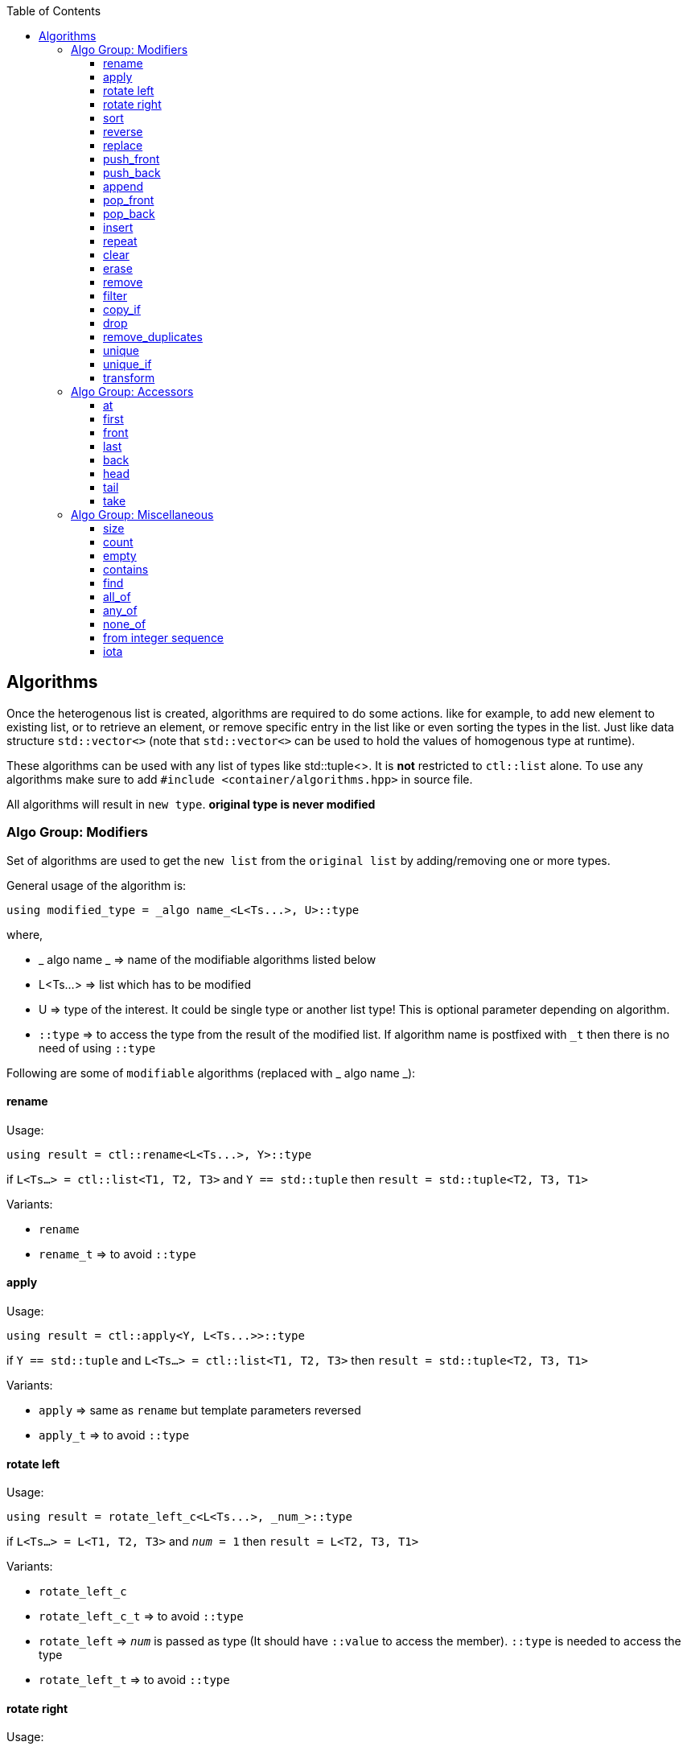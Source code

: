 :toc: left
:toclevels: 4

== Algorithms

Once the heterogenous list is created, algorithms are required to do some actions. like for example, to add new element to existing list, or to retrieve an element, or remove specific entry in the list like or even sorting the types in the list. Just like data structure `std::vector<>` (note that `std::vector<>` can be used to hold the values of homogenous type at runtime).

These algorithms can be used with any list of types like std::tuple<>. It is *not* restricted to `ctl::list` alone.
To use any algorithms make sure to add `#include <container/algorithms.hpp>` in source file.

All algorithms will result in `new type`. *original type is never modified*

=== Algo Group: Modifiers

Set of algorithms are used to get the `new list` from the `original list` by adding/removing one or more types. 

General usage of the algorithm is:
[source, cpp]
using modified_type = _algo name_<L<Ts...>, U>::type

where,

* _ algo name _ => name of the modifiable algorithms listed below
* L<Ts...> => list which has to be modified
* U => type of the interest. It could be single type or another list type! This is optional parameter depending on algorithm.
* `::type` => to access the type from the result of the modified list. If algorithm name is postfixed with `_t` then there is no need of using `::type`

Following are some of `modifiable` algorithms (replaced with _ algo name _):

==== rename

Usage:
[source, cpp]
using result = ctl::rename<L<Ts...>, Y>::type

if `L<Ts...> = ctl::list<T1, T2, T3>` and `Y == std::tuple` then `result = std::tuple<T2, T3, T1>`

Variants:

* `rename`
* `rename_t` => to avoid `::type`

==== apply

Usage:
[source, cpp]
using result = ctl::apply<Y, L<Ts...>>::type

if `Y == std::tuple` and `L<Ts...> = ctl::list<T1, T2, T3>` then `result = std::tuple<T2, T3, T1>`

Variants:

* `apply` => same as `rename` but template parameters reversed
* `apply_t` => to avoid `::type`

==== rotate left

Usage:
[source, cpp]
using result = rotate_left_c<L<Ts...>, _num_>::type

if `L<Ts...> = L<T1, T2, T3>` and `_num_ = 1` then `result = L<T2, T3, T1>`

Variants:

* `rotate_left_c`
* `rotate_left_c_t` => to avoid `::type`
* `rotate_left` => `_num_` is passed as type (It should have `::value` to access the member). `::type` is needed to access the type
* `rotate_left_t` => to avoid `::type`

==== rotate right

Usage:
[source, cpp]
using result = rotate_right_c<L<Ts...>, _num_>::type

if `L<Ts...> = L<T1, T2, T3>` and `_num_ = 1` then `result = L<T3, T1, T2>`

Variants:

* `rotate_right_c`
* `rotate_right_c_t` => to avoid `::type`
* `rotate_right` => `_num_` is passed as type (It should have `::value` to access the member). `::type` is needed to access the result type
* `rotate_right_t` => to avoid `::type`

==== sort

Usage:
[source, cpp]
using result = sort<L<Ts...>>::type

if `L<Ts...> = L<T3, T2, T1>` then `result = L<T1, T2, T3>` when `T1::value <= T2::value <= T3::value`. Logic used here is `Quick sort`.

Variants:

* `sort`
* `sort_t` => to avoid `::type`
* `sort_p` => to provide comparator as predicate to compare 2 types. `::type` is needed to access the result type
** `comparator` should return `true` if the first template parameter should be considered before the second template parameter
* `sort_p_t` => to avoid `::type`
* `sort_qmf_p` => to provide comparator predicate as quoted meta function. `::type` is needed to access the result type
* `sort_qmf_p_t` => to avoid `::type`

==== reverse

Usage:
[source, cpp]
using result = ctl::reverse<L<Ts...>>::type

if `L<Ts...> = L<T1, T2, T3>` then `result = L<T3, T2, T1>`

Variants:

* `reverse`
* `reverse_t` => to avoid `::type`

==== replace

Usage:
[source, cpp]
using result = ctl::replace<L<Ts...>, TR, RW>::type

if `L<Ts...> = L<T1, T2, T3>`, `TR = T2` and `RW = T4` then `result = L<T1, T4, T3>`

Variants:

* `replace`
* `replace_t` => to avoid `::type`
* `replace_at_c` => to replace type at given position (position is a constant). `::type` is needed to access the result type
* `replace_at_c_t` => to avoid `::type`
* `replace_at` => to replace type at given position (position is a type, `::value` is used to access the constant). `::type` is needed to access the result type
* `replace_at_t` => to avoid `::type`
* `replace_if` => to replace all types which results in `true` when passed to given predicate. `::type` is needed to access the result type
* `replace_if_t` => to avoid `::type`
* `replace_if_qmf` => predicate passed as quoted meta function. `::type` is needed to access the result type
* `replace_if_qmf_t` => to avoid `::type`

==== push_front

Usage:
[source, cpp]
using result = ctl::push_front<L<Ts...>, T>::type

if `L<Ts...> = L<T1, T2, T3>` and `L<T4, T5, T6>` then `result = L<T4, T5, T6, T1, T2, T3>`

Variants:

* `push_front` => to push another `type/list` to front of given list
* `push_front_t` => used to avoid `::type`

==== push_back

Usage:
[source, cpp]
using result = ctl::push_back<L<Ts...>, T>::type

if `L<Ts...> = L<T1, T2, T3>` and `L<T4, T5, T6>` then `result = L<T1, T2, T3, T4, T5, T6>`

Variants:

* `push_back` => to push another `type/list` to back of given list
* `push_back_t` => to avoid `::type`

==== append

Usage:
[source, cpp]
using result = ctl::append<L<Ts...>, T>::type

if `L<Ts...> = L<T1, T2, T3>` and `L<T4, T5, T6>` then `result = L<T1, T2, T3, T4, T5, T6>`

Variants:

* `append` => alias to `push_back`
* `append_t` => alias to `push_back_t`

==== pop_front

Usage:
[source, cpp]
using result = ctl::pop_front<L<Ts...>>::type

if `L<Ts...> = L<T1, T2, T3>` then `result = L<T2, T3>`
if list provided is empty, then it will result in error

Variants:

* `pop_front`
* `pop_front_t` => to avoid `::type`

==== pop_back

Usage:
[source, cpp]
using result = ctl::pop_back<L<Ts...>>::type

if `L<Ts...> = L<T1, T2, T3>` then `result = L<T1, T2>`

Variants:

* `pop_back`
* `pop_back_t` => to avoid `::type`

==== insert

Usage:
[source, cpp]
using result = ctl::insert_c<L<Ts...>, _index_, Us...>::type

if `L<Ts...> = L<T1, T2, T3>`, `_index_ = 1` and `Us... = U1, U2, U3`  then `result = L<T1, U1, U2, U3, T2, T3>`.
if _index_ should be less than size of the `L<Ts...>`. otherwise it will result in compiler error

Variants:

* `insert_c`
* `insert_c_t` => to avoid `::type`
* `insert` => when _index_ passed as type (`::value` is used to get the index value). `::type` is needed to access the result type
* `insert_t` => to avoid `::type`

==== repeat

Usage:
[source, cpp]
using result = ctl::repeat_c<L<Ts...>, _count_>::type

if `L<Ts...> = L<T1, T2, T3>` and _count_ = 2 then `result = L<T1, T2, T3, T1, T2, T3>`.
if _count_ == 0, then `result = L<>`

Variants:

* `repeat_c`
* `repeat_c_t` => to avoid `::type`
* `repeat` => when _count_ passed as type (`::value` is used to get the count value). `::type` is needed to access the result type
* `repeat_t` => to avoid `::type`

==== clear

Usage:
[source, cpp]
using result = ctl::repeat_c<L<Ts...>>::type

if `L<Ts...> = L<T1, T2, T3>` then `result = L<>`

Variants:

* `clear`
* `clear_t` => to avoid `::type`

==== erase

Usage:
[source, cpp]
using result = ctl::erase_c<L<Ts...>, _pos1_, _pos2_>::type

if `L<Ts...> = L<T1, T2, T3>`, _pos1_ == 0 and _pos2_ == 1 then `result = L<T2, T3>`.
if condition _pos1_ < `L<Ts...>` <= _pos2_ fails, then results in compiler error.

Variants:

* `erase_c`
* `erase_c_t` => to avoid `::type`
* `erase` => when _pos1_ and _pos2_ are passed a types. `::type` is needed to access the result type
* `erase_t` => to avoid `::type`

==== remove

Usage:
[source, cpp]
using result = ctl::remove_type<L<Ts...>, U>::type

if `L<Ts...> = L<T1, T2, T3>` and `U = T2` then `result = L<T1, T2>`.

Variants:

* `remove_type`
* `remove_type_t` => to avoid `::type`
* `remove_if` => when `U` is a predicate. if `P<T>` results in `true` then type is removed. `::type` is needed to access the result type
* `remove_if_t` => to avoid `::type`
* `remove_if_qmf`
* `remove_if_qmf_t`

==== filter

Usage:
[source, cpp]
using result = ctl::filter_if<L<Ts...>, P>::type

if `L<Ts...> = L<T1, T2, T3>` and `P<T2> = true` then `result = L<T2>`.

Variants:

* `filter_if`
* `filter_if_t` => to avoid `::type`
* `filter_if_qmf` => when predicate is passed as quoted meta function. `::type` is needed to access the result type
* `filter_if_qmf_t` => to avoid `::type`

==== copy_if

Usage:
[source, cpp]
using result = ctl::copy_if<L<Ts...>, P>::type

if `L<Ts...> = L<T1, T2, T3>` and `P<T2> = true` then `result = L<T2>`.

Variants:

* `copy_if` => alias to `filter_if`
* `copy_if_t` => to avoid `::type`
* `copy_if_qmf` => alias to `filter_if_qmf`
* `copy_if_qmf_t` => to avoid `::type`

==== drop

Usage:
[source, cpp]
using result = ctl::drop_c<L<Ts...>, _count_>::type

if `L<Ts...> = L<T1, T2, T3>` and _count_ = 2 then `result = L<T3>`. 
if _count_ >= `L<Ts...>` size, then `result = L<>`

Variants:

* `drop_c`
* `drop_c_t` => to avoid `::type`
* `drop` => when _count_ is a type. `::type` is needed to access the result type
* `drop_t` => to avoid `::type`

==== remove_duplicates

Usage:
[source, cpp]
using result = ctl::remove_duplicates<L<Ts...>>::type

if `L<Ts...> = L<T1, T1, T2>` and _count_ = 2 then `result = L<T1, T2>`. 

Variants:

* `remove_duplicates`
* `remove_duplicates_t` => to avoid `::type`

==== unique

Usage:
[source, cpp]
using result = ctl::unique<L<Ts...>>::type

if `L<Ts...> = L<T1, T1, T2>` and _count_ = 2 then `result = L<T1, T2>`. 

Variants:

* `unique` => alias to `remove_duplicates`
* `unique_t` => to avoid `::type`

==== unique_if

Usage:
[source, cpp]
using result = ctl::unique_if<L<Ts...>, P>::type

if `L<Ts...> = L<T1, T2, T3>` and `P<T> = T2` then `result = L<T1, T2>`.

Variants:

* `unique_if` => alias to `remove_if`
* `unique_if_t` => to avoid `::type`
* `unique_if_qmf` => alias to `remove_if_qmf`
* `unique_if_qmf_t` => to avoid `::type`

==== transform

Usage:
[source, cpp]
using result = ctl::remove_duplicates<L<Ts...>, F>::type

if `L<Ts...> = L<T1, T2>` then `result = L<F<T1>, F<T2>>`. F is templated type

Variants:

* `transform`
* `transform_t` => to avoid `::type`
* `transform_qmf` => when `F` is provided as quoted meta function. `::type` is needed to access the result type
* `transform_qmf_t` => to avoid `::type`
* `transform_if` => when predicate `P` is passed as 3rd template argument. `result` will have `F<T>` only when `P<T>` is `true`. `::type` is needed to access the result type
* `transform_if_t` => to avoid `::type`
* `transform_if_qmf` => when `F` and predicate provided as quoted meta function
* `transform_if_qmf_t` => to avoid `::type`

=== Algo Group: Accessors

Set of algorithms are used to retrieve the one or more types from the `original list`. In some case `conditional retrieval` is possible. *These algorithms will result in compiler error if the provided `list` is empty*. 

General usage of the algorithm is:
[source, cpp]
using result = _algo name_<L<Ts...>, P>::type

where,

* _ algo name _ => name of the accessor algorithms listed below
* L<Ts...> => list from which one or more type is retrieved
* P => `predicate/function` which is `applied on each type` to access/retrieve. It is `optional`, not every algorithm needs this parameter
* `::type` => to access the type from the result. If algorithm name is postfixed with `_t` then there is no need of using `::type`

Following are some of `accessor` algorithms (replaced with _ algo name _):

==== at

Usage:
[source, cpp]
using result = ctl::at_c<L<Ts...>, _pos_>::type

if `L<Ts...> = L<T1, T2, T3>` and _pos_ == 2 then `result = T3`. if condition _pos_ < size of `L<Ts...>` then it will result in compiler error

Variants:

* `at_c`
* `at_c_t` => to avoid `::type`
* `at` => when _pos_ is passed as type. `::type` is needed to access the result type
* `at_t` => to avoid `::type`

==== first

Usage:
[source, cpp]
using result = ctl::first<L<Ts...>>::type

if `L<Ts...> = L<T1, T2, T3>` then `result = T1`. if list provided is empty, then it will result in compiler error

Variants:

* `first` => to get the first type from the list
* `first_t` => to avoid `::type`

==== front

Usage:
[source, cpp]
using result = ctl::front<L<Ts...>>::type

if `L<Ts...> = L<T1, T2, T3>` then `result = T1`. if list provided is empty, then it will result in compiler error

Variants:

* `front` => alias to `first`
* `front_t` => to avoid `::type`

==== last

Usage:
[source, cpp]
using result = ctl::last<L<Ts...>>::type

if `L<Ts...> = L<T1, T2, T3>` then `result = T3`. if list provided is empty, then it will result in compiler error

Variants:

* `last` => to get the last type from the list
* `last_t` => to avoid `::type`

==== back

Usage:
[source, cpp]
using result = ctl::back<L<Ts...>>::type

if `L<Ts...> = L<T1, T2, T3>` then `result = T3`. if list provided is empty, then it will result in compiler error

Variants:

* `back` => alias to `last`
* `back_t` => to avoid `::type`

==== head

Usage:
[source, cpp]
using result = ctl::head<L<Ts...>>::type

if `L<Ts...> = L<T1, T2, T3>` then `result = L<T1, T2>`. if list provided is empty, then it will result in compiler error. If there is only one entry in the list, then `result = L<>`

Variants:

* `head`
* `head_t` => to avoid `::type`

==== tail

Usage:
[source, cpp]
using result = ctl::tail<L<Ts...>>::type

if `L<Ts...> = L<T1, T2, T3>` then `result = L<T2, T3>`. if list provided is empty, then it will result in compiler error. If there is only one entry in the list, then `result = L<>`

Variants:

* `tail`
* `tail_t` => to avoid `::type`

==== take

Usage:
[source, cpp]
using result = ctl::take<L<Ts...>, _count_>::type

if `L<Ts...> = L<T1, T2, T3>` and _count_ = 2, then `result = L<T1, T2>`. if _count_ >= size of `L<Ts...>` then `result = L<Ts...>`

Variants:

* `take_c`
* `take_c_t` => to avoid `::type`
* `take` => when _count_ is provided as type. `::type` is needed to access the result type
* `take_t` => to avoid `::type`


=== Algo Group: Miscellaneous

Set of algorithms used for miscellaneous stuffs which are not listed above! Name of the algorithm will give hint on misc stuff.

Following are some of algorithms:

==== size

Usage:
[source, cpp]
using result = ctl::size<L<Ts...>>::type

if `L<Ts...> = L<T1, T2, T3>` then `result = std::integral_constant<uint32_t, 3>`

Variants:

* `size`
* `size_t` => to avoid `::type`

==== count

Usage:
[source, cpp]
using result = ctl::count<L<Ts...>>::type

if `L<Ts...> = L<T1, T2, T3>` then `result = std::integral_constant<uint32_t, 3>`

Variants:

* `count` => alias to `size`
* `count_t` => to avoid `::type`
* `count_if` => when `predicate P` is passed as second template argument. type will be counted only if `P<T> is true`. `::type` is needed to access the result type
* `count_if_t` => to avoid `::type`
* `count_if_qmf` => when `predicate` is passed as quoted meta function
* `count_if_qmf_t` => to avoid `::type`

==== empty

Usage:
[source, cpp]
using result = ctl::empty<L<Ts...>>::type

if `L<Ts...> = L<T1, T2, T3>` then `result = std::false_type`. if `L<Ts...> = L<>` then `result = std::true_type`

Variants:

* `empty`
* `empty_t` => to avoid `::type`

==== contains

Usage:
[source, cpp]
using result = ctl::contains<L<Ts...>, U>::type

if `L<Ts...> = L<T1, T2, T3>` and `U == T2` then `result = std::true_type`. if `U == T4` then `result = std::false_type`

Variants:

* `contains`
* `contains_t` => to avoid `::type`

==== find

Usage:
[source, cpp]
using result = ctl::find<L<Ts...>, U>::type

if `L<Ts...> = L<T1, T2, T3>` and `U == T2` then `result = std::integral_constant<uint32_t, 1>`. if `U` is not found in list, then `result` is size of the list

Variants:

* `find`
* `find_t` => to avoid `::type`
* `find_if` => when `U` is a predicate. `result` will have the first position for which `P<T>` will result in `true`. `::type` is needed to access the result type
* `find_if_t` => to avoid `::type`
* `find_if_qmf` => when predicate is passed as quoted meta function. `::type` is needed to access the result type
* `find_if_qmf_t` => to avoid `::type`

==== all_of

Usage:
[source, cpp]
using result = ctl::all_of<L<Ts...>, P>::type

if `L<Ts...> = L<T1, T2, T3>` and `P<T> == true` for all T1, T2, T3 types then `result = std::true_type`, otherwise `result = std::false_type`.

Variants:

* `all_of`
* `all_of_t` => to avoid `::type`
* `all_of_qmf` => when predicate is passed as quoted meta function. `::type` is needed to access the result type
* `all_of_qmf_t` => to avoid `::type`

==== any_of

Usage:
[source, cpp]
using result = ctl::any_of<L<Ts...>, P>::type

if `L<Ts...> = L<T1, T2, T3>` and `P<T> == true` for any T1, T2, T3 types then `result = std::true_type`, otherwise `result = std::false_type`.

Variants:

* `any_of`
* `any_of_t` => to avoid `::type`
* `any_of_qmf` => when predicate is passed as quoted meta function. `::type` is needed to access the result type
* `any_of_qmf_t` => to avoid `::type`

==== none_of

Usage:
[source, cpp]
using result = ctl::none_of<L<Ts...>, P>::type

if `L<Ts...> = L<T1, T2, T3>` and `P<T> == false` for all T1, T2, T3 types then `result = std::true_type`, otherwise `result = std::false_type`.

Variants:

* `none_of`
* `none_of_t` => to avoid `::type`
* `none_of_qmf` => when predicate is passed as quoted meta function. `::type` is needed to access the result type
* `none_of_qmf_t` => to avoid `::type`

==== from integer sequence

Usage:
[source, cpp]
using result = ctl::from_integer_sequence<sequence, RT>::type

if `sequence = std::integer_sequence<unsigned int, 9, 2, 5>` and `RT == ctl::list` then `result = ctl::list<std::integral_constant<unsigned int, 9>, std::integral_constant<unsigned int, 2>, std::integral_constant<unsigned int, 5> >`

`RT` default type is `std::tuple`.

Variants:

* `from_integer_sequence`
* `from_integer_sequence_t` => to avoid `::type`

==== iota

Usage:
[source, cpp]
using result = ctl::iota_c<_count_, DT, RT>::type

if _count_ = 3, `DT = uint32_t` and `RT == ctl::list` then `result = ctl::list<std::integral_constant<uint32_t, 0>, std::integral_constant<uint32_t, 1>, std::integral_constant<uint32_t, 2> >`

`DT` default type is `uint32_t`.
`RT` default type is `std::tuple`.

* `iota_c`
* `iota_c_t` => to avoid `::type`
* `iota` => when _count_ is provided as type. `::type` is needed to access the result type
* `iota_t` => to avoid `::type`
